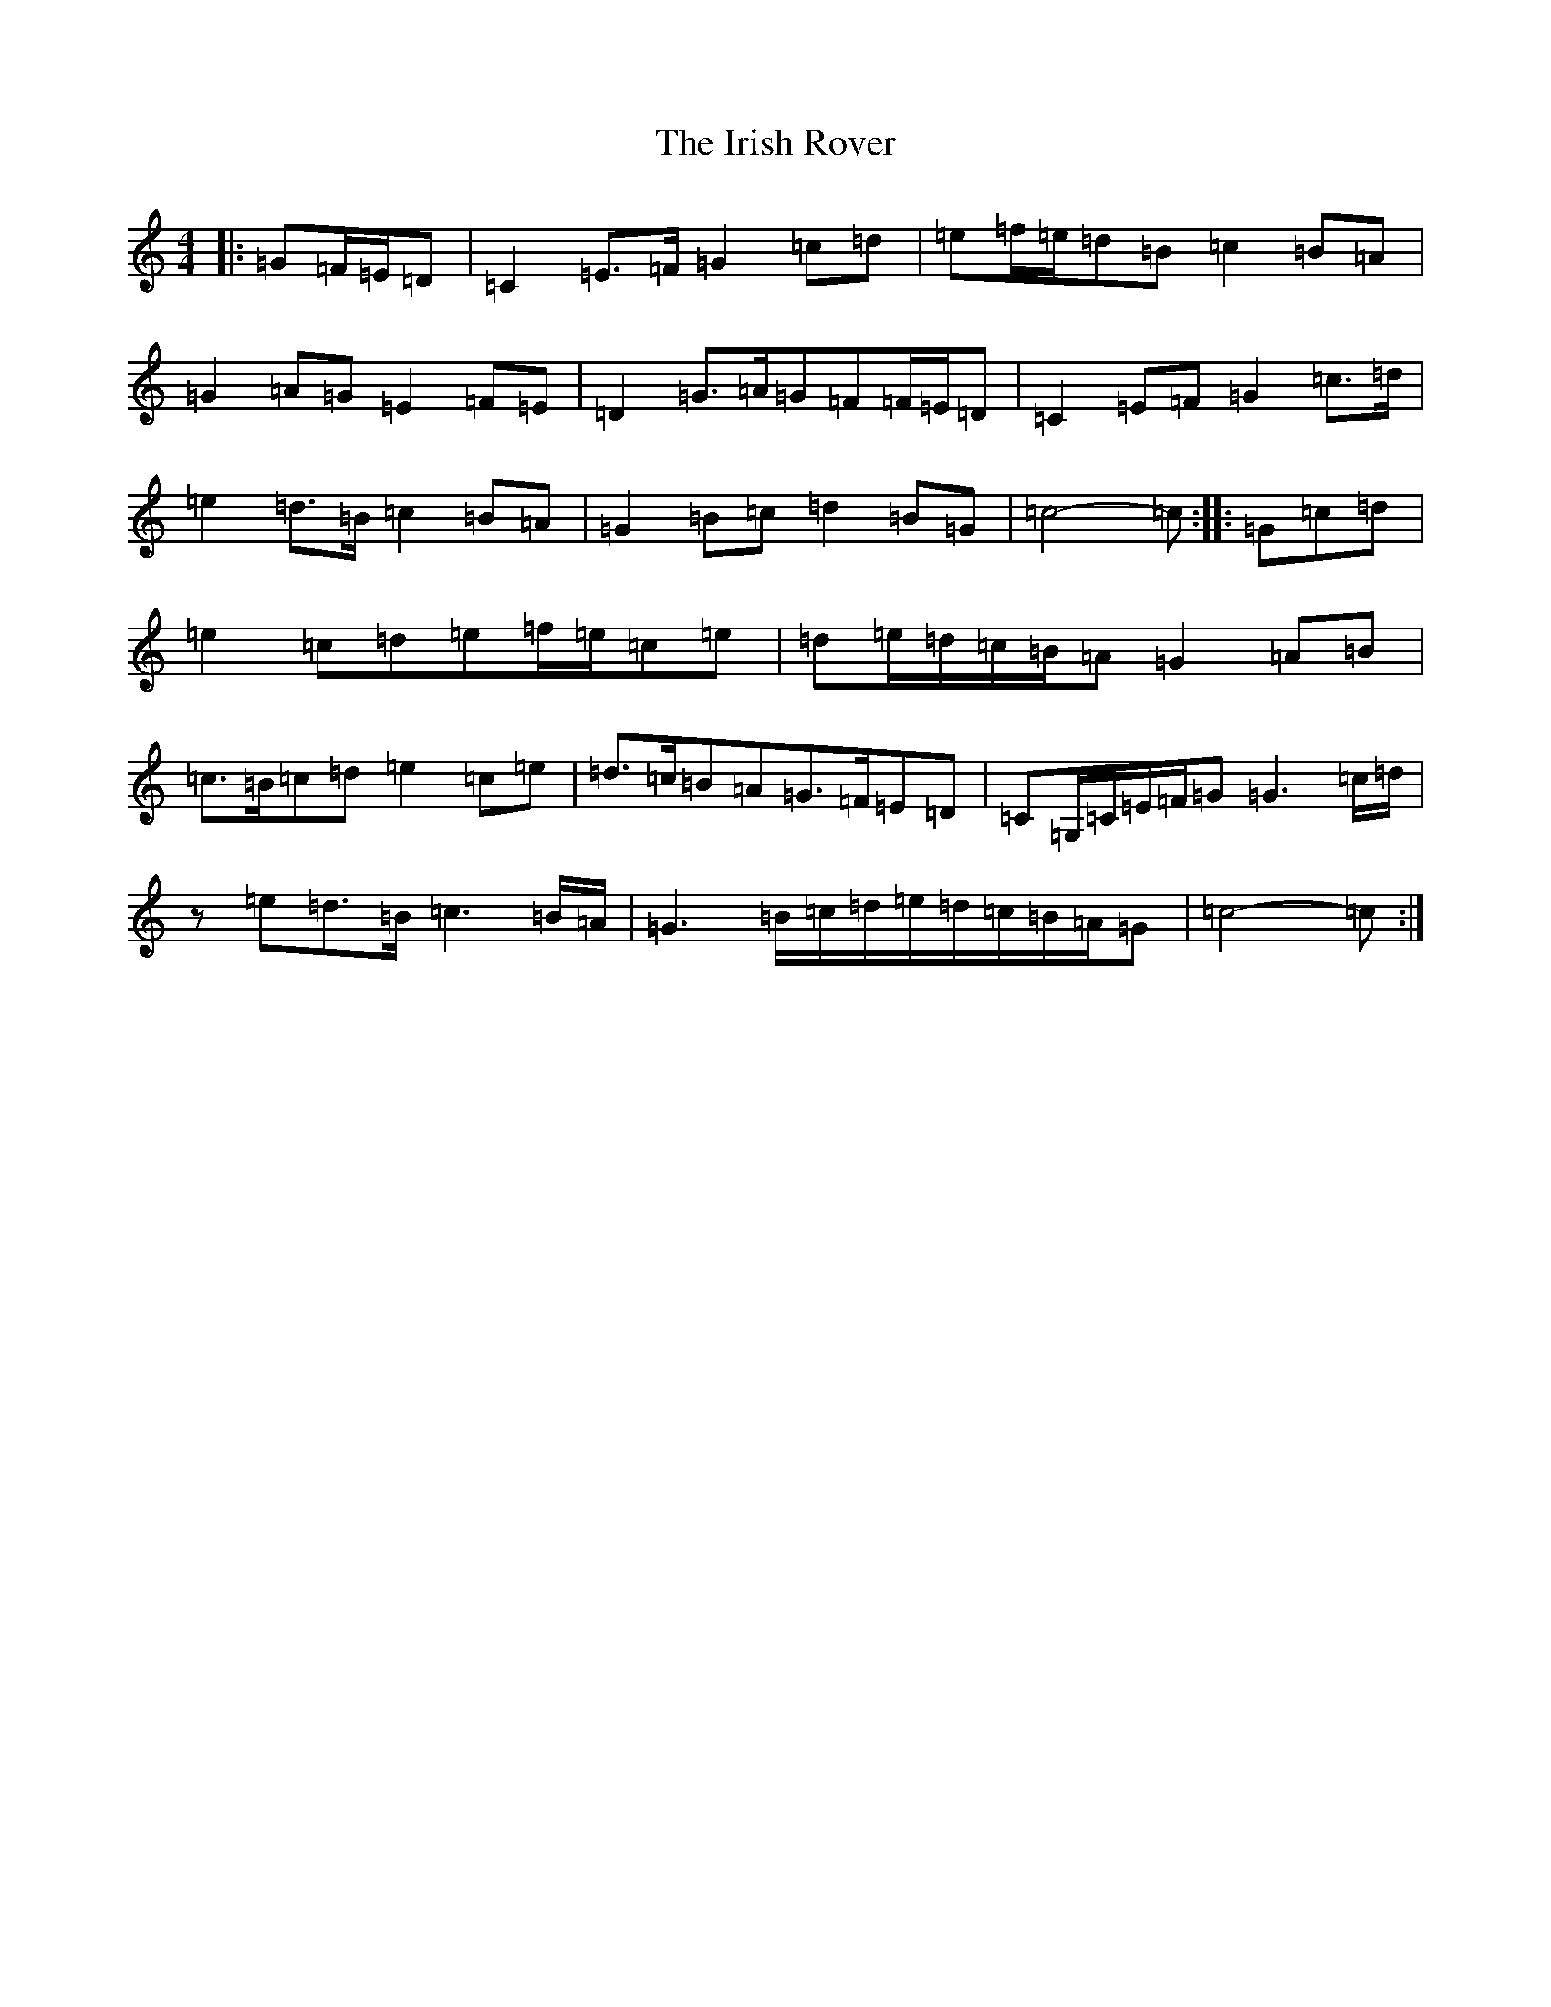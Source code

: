 X: 9967
T: Irish Rover, The
S: https://thesession.org/tunes/4786#setting4786
R: march
M:4/4
L:1/8
K: C Major
|:=G=F/2=E/2=D|=C2=E>=F=G2=c=d|=e=f/2=e/2=d=B=c2=B=A|=G2=A=G=E2=F=E|=D2=G>=A=G=F=F/2=E/2=D|=C2=E=F=G2=c>=d|=e2=d>=B=c2=B=A|=G2=B=c=d2=B=G|=c4-=c:||:=G=c=d|=e2=c=d=e=f/2=e/2=c=e|=d=e/2=d/2=c/2=B/2=A=G2=A=B|=c>=B=c=d=e2=c=e|=d>=c=B=A=G>=F=E=D|=C=G,/2=C/2=E/2=F/2=G=G3=c/2=d/2|z=e=d>=B=c3=B/2=A/2|=G3=B/2=c/2=d/2=e/2=d/2=c/2=B/2=A/2=G|=c4-=c:|